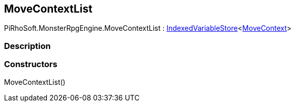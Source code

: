 [#reference/move-context-list]

## MoveContextList

PiRhoSoft.MonsterRpgEngine.MoveContextList : link:/projects/unity-composition/documentation/#/v10/reference/indexed-variable-store-1[IndexedVariableStore^]<<<reference/move-context.html,MoveContext>>>

### Description

### Constructors

MoveContextList()::